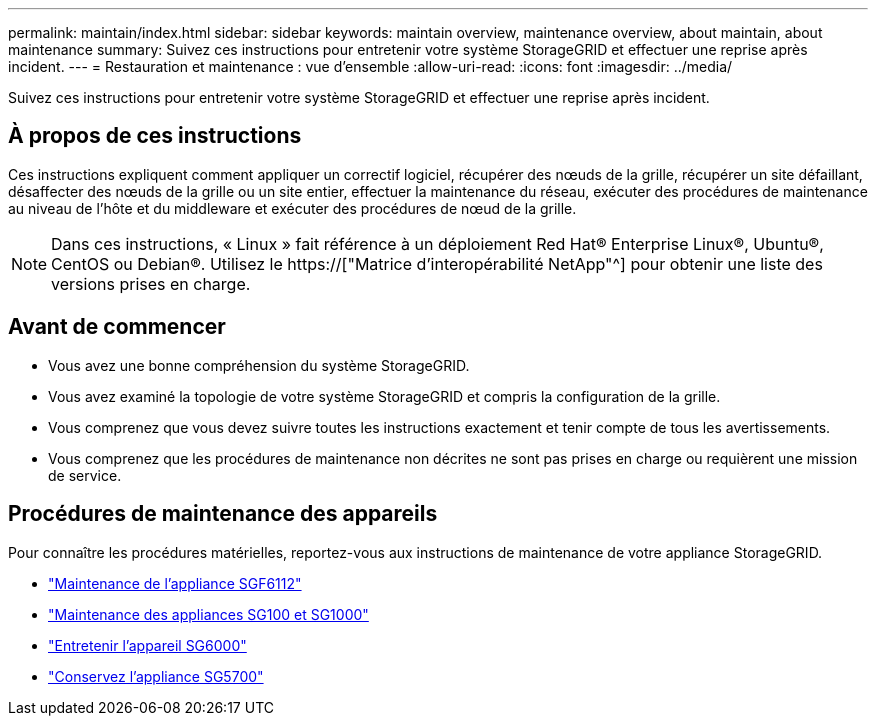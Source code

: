 ---
permalink: maintain/index.html 
sidebar: sidebar 
keywords: maintain overview, maintenance overview, about maintain, about maintenance 
summary: Suivez ces instructions pour entretenir votre système StorageGRID et effectuer une reprise après incident. 
---
= Restauration et maintenance : vue d'ensemble
:allow-uri-read: 
:icons: font
:imagesdir: ../media/


[role="lead"]
Suivez ces instructions pour entretenir votre système StorageGRID et effectuer une reprise après incident.



== À propos de ces instructions

Ces instructions expliquent comment appliquer un correctif logiciel, récupérer des nœuds de la grille, récupérer un site défaillant, désaffecter des nœuds de la grille ou un site entier, effectuer la maintenance du réseau, exécuter des procédures de maintenance au niveau de l'hôte et du middleware et exécuter des procédures de nœud de la grille.


NOTE: Dans ces instructions, « Linux » fait référence à un déploiement Red Hat® Enterprise Linux®, Ubuntu®, CentOS ou Debian®. Utilisez le https://["Matrice d'interopérabilité NetApp"^] pour obtenir une liste des versions prises en charge.



== Avant de commencer

* Vous avez une bonne compréhension du système StorageGRID.
* Vous avez examiné la topologie de votre système StorageGRID et compris la configuration de la grille.
* Vous comprenez que vous devez suivre toutes les instructions exactement et tenir compte de tous les avertissements.
* Vous comprenez que les procédures de maintenance non décrites ne sont pas prises en charge ou requièrent une mission de service.




== Procédures de maintenance des appareils

Pour connaître les procédures matérielles, reportez-vous aux instructions de maintenance de votre appliance StorageGRID.

* link:../sg6100/index.html["Maintenance de l'appliance SGF6112"]
* link:../sg100-1000/index.html["Maintenance des appliances SG100 et SG1000"]
* link:../sg6000/index.html["Entretenir l'appareil SG6000"]
* link:../sg5700/index.html["Conservez l'appliance SG5700"]

